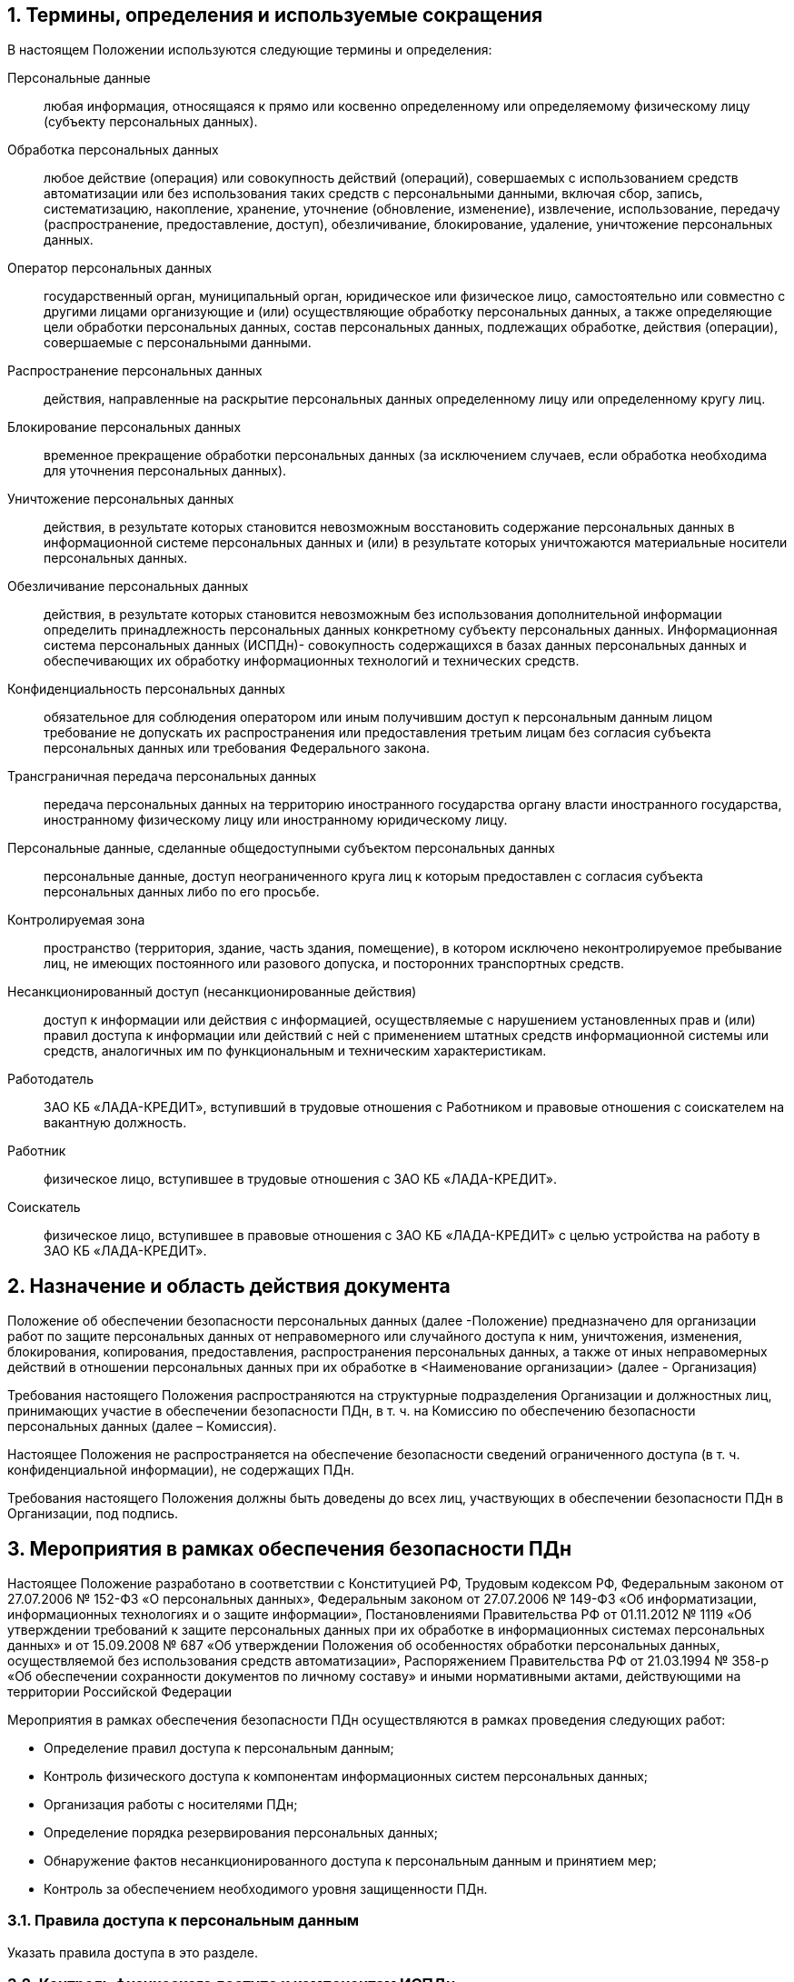 :numbered:
== Термины, определения и используемые сокращения

В настоящем Положении используются следующие термины и определения:

Персональные данные:: 
	любая информация, относящаяся к прямо или косвенно определенному или определяемому физическому лицу (субъекту персональных данных).
Обработка персональных данных:: 
	любое действие (операция) или совокупность действий (операций), совершаемых с использованием средств автоматизации или без использования таких средств с персональными данными, включая сбор, запись, систематизацию, накопление, хранение, уточнение (обновление, изменение), извлечение, использование, передачу (распространение, предоставление, доступ), обезличивание, блокирование, удаление, уничтожение персональных данных.
Оператор персональных данных::
	государственный орган, муниципальный орган, юридическое или физическое лицо, самостоятельно или совместно с другими лицами организующие и (или) осуществляющие обработку персональных данных, а также определяющие цели обработки персональных данных, состав персональных данных, подлежащих обработке, действия (операции), совершаемые с персональными данными.
Распространение персональных данных::
	действия, направленные на раскрытие персональных данных определенному лицу или определенному кругу лиц.
Блокирование персональных данных::
	временное прекращение обработки персональных данных (за исключением случаев, если обработка необходима для уточнения персональных данных).
Уничтожение персональных данных::
	действия, в результате которых становится невозможным восстановить содержание персональных данных в информационной системе персональных данных и (или) в результате которых уничтожаются материальные носители персональных данных.
Обезличивание персональных данных:: 
	действия, в результате которых становится невозможным без использования дополнительной информации определить принадлежность персональных данных конкретному субъекту персональных данных.
Информационная система персональных данных (ИСПДн)- совокупность содержащихся в базах данных персональных данных и обеспечивающих их обработку информационных технологий и технических средств.
Конфиденциальность персональных данных::
	обязательное для соблюдения оператором или иным получившим доступ к персональным данным лицом требование не допускать их распространения или предоставления третьим лицам без согласия субъекта персональных данных или требования Федерального закона.
Трансграничная передача персональных данных::
	передача персональных данных на территорию иностранного государства органу власти иностранного государства, иностранному физическому лицу или иностранному юридическому лицу.
Персональные данные, сделанные общедоступными субъектом персональных данных::
	персональные данные, доступ неограниченного круга лиц к которым предоставлен с согласия субъекта персональных данных либо по его просьбе.
Контролируемая зона::
	пространство (территория, здание, часть здания, помещение), в котором исключено неконтролируемое пребывание лиц, не имеющих постоянного или разового допуска, и посторонних транспортных средств.
Несанкционированный доступ (несанкционированные действия)::
	доступ к информации или действия с информацией, осуществляемые с нарушением установленных прав и (или) правил доступа к информации или действий с ней с применением штатных средств информационной системы или средств, аналогичных им по функциональным и техническим характеристикам.
Работодатель::
	ЗАО КБ «ЛАДА-КРЕДИТ», вступивший в трудовые отношения с Работником и правовые отношения с соискателем на вакантную должность.
Работник::
	физическое лицо, вступившее в трудовые отношения с ЗАО КБ «ЛАДА-КРЕДИТ».
Соискатель::
	физическое лицо, вступившее в правовые отношения с ЗАО КБ «ЛАДА-КРЕДИТ» с целью устройства на работу в ЗАО КБ «ЛАДА-КРЕДИТ».


== Назначение и область действия документа

Положение об обеспечении безопасности персональных данных (далее -Положение) предназначено для организации работ по защите персональных данных от неправомерного или случайного доступа к ним, уничтожения, изменения, блокирования, копирования, предоставления, распространения персональных данных, а также от иных неправомерных действий в отношении персональных данных при их обработке в <Наименование организации> (далее - Организация)

Требования настоящего Положения распространяются на структурные подразделения Организации и должностных лиц, принимающих участие в обеспечении безопасности ПДн, в т. ч. на Комиссию по обеспечению безопасности персональных данных (далее – Комиссия).

Настоящее Положения не распространяется на обеспечение безопасности сведений ограниченного доступа (в т. ч. конфиденциальной информации), не содержащих ПДн.

Требования настоящего Положения должны быть доведены до всех лиц, участвующих в обеспечении безопасности ПДн в Организации, под подпись.

== Мероприятия в рамках обеспечения безопасности ПДн

Настоящее Положение разработано в соответствии с Конституцией РФ, Трудовым кодексом РФ, Федеральным законом от 27.07.2006 № 152-ФЗ «О персональных данных», Федеральным законом от 27.07.2006 № 149-ФЗ «Об информатизации, информационных технологиях и о защите информации», Постановлениями Правительства РФ от 01.11.2012 № 1119 «Об утверждении требований к защите персональных данных при их обработке в информационных системах персональных данных» и от 15.09.2008 № 687 «Об утверждении Положения об особенностях обработки персональных данных, осуществляемой без использования средств автоматизации», Распоряжением Правительства РФ от 21.03.1994 № 358-р «Об обеспечении сохранности документов по личному составу» и иными нормативными актами, действующими на территории Российской Федерации
	
Мероприятия в рамках обеспечения безопасности ПДн осуществляются в рамках проведения следующих работ:
	
	* Определение правил доступа к персональным данным;
	* Контроль физического доступа к компонентам информационных систем персональных данных;
	* Организация работы с носителями ПДн;
	* Определение порядка резервирования персональных данных;
	* Обнаружение фактов несанкционированного доступа к персональным данным и принятием мер;
	* Контроль за обеспечением необходимого уровня защищенности ПДн.

=== Правила доступа к персональным данным

Указать правила доступа в это разделе.

=== Контроль физического доступа к компонентам ИСПДн

Мероприятия по физическому контролю доступа включают:

* контроль доступа на территорию;
* контроль доступа в помещения с оборудованием ИСПДн;
* контроль доступа к техническим средствам ИС;
* контроль перемещений физических компонентов ИСПДн.

=== Работа с носителями ПДн

описать работу с носителями ПДн

=== Резервирование ПДн

описать работы по резервированию ПДн

=== Обнаружение фактов НСД к ПДн

Описать работы по реагированию на инциденты

=== Контроль за принимаемыми мерами по обеспечению безопасности персональных данных

описать работы по контролю за мерами по обеспечению безопасности ПДн
